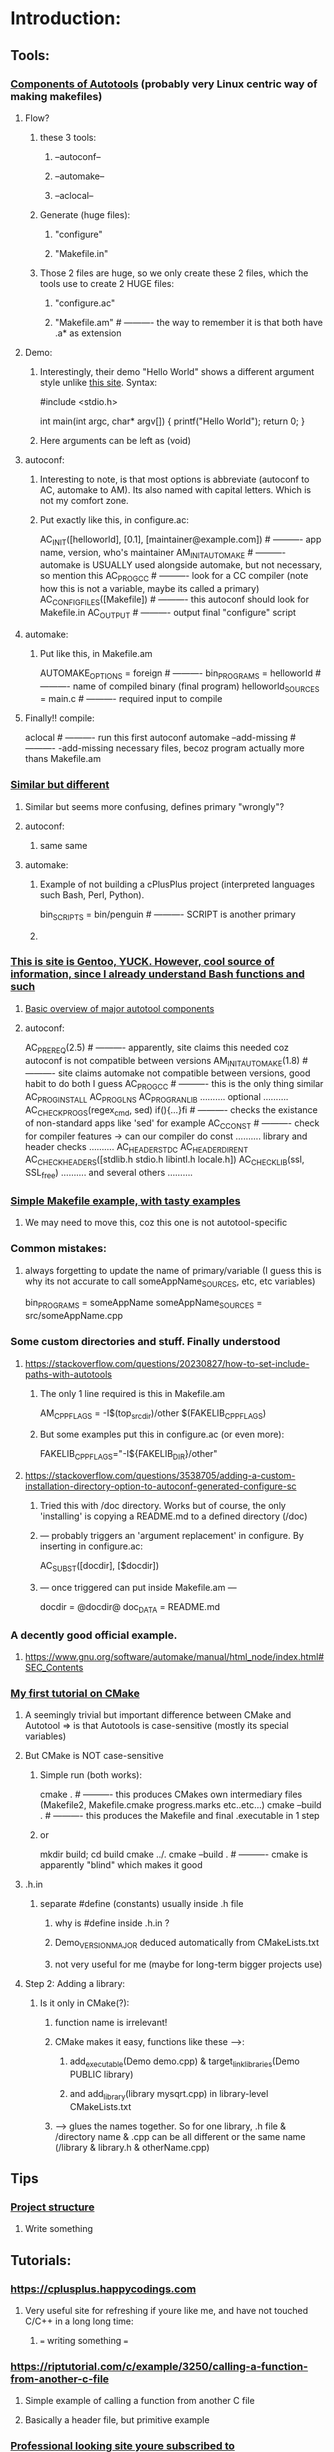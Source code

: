 * Introduction:
** Tools:
*** [[https://earthly.dev/blog/autoconf/][Components of Autotools]]  (probably very Linux centric way of making makefiles)
**** Flow?
***** these 3 tools:
****** --autoconf--
****** --automake--
****** --aclocal--
***** Generate (huge files):
****** "configure"
****** "Makefile.in"
***** Those 2 files are huge, so we only create these 2 files, which the tools use to create 2 HUGE files:
****** "configure.ac"
****** "Makefile.am"                      # ---------- the way to remember it is that both have .a* as extension
**** Demo:
***** Interestingly, their demo "Hello World" shows a different argument style unlike [[https://www.cyberciti.biz/faq/howto-compile-and-run-c-cplusplus-code-in-linux/][this site]]. Syntax:
#include <stdio.h>

int
main(int argc, char* argv[])
{
  printf("Hello World\n");
  return 0;
}
***** Here arguments can be left as (void)
**** autoconf:
***** Interesting to note, is that most options is abbreviate (autoconf to AC, automake to AM). Its also named with capital letters. Which is not my comfort zone.
***** Put exactly like this, in configure.ac:
AC_INIT([helloworld], [0.1], [maintainer@example.com])     # ---------- app name, version, who's maintainer 
AM_INIT_AUTOMAKE                                           # ---------- automake is USUALLY used alongside automake, but not necessary, so mention this
AC_PROG_CC                                                 # ---------- look for a CC compiler (note how this is not a variable, maybe its called a primary) 
AC_CONFIG_FILES([Makefile])                                # ---------- this autoconf should look for Makefile.in
AC_OUTPUT                                                  # ---------- output final "configure" script
**** automake:
***** Put like this, in Makefile.am
 AUTOMAKE_OPTIONS = foreign                                 # ---------- 
 bin_PROGRAMS = helloworld                                  # ---------- name of compiled binary (final program)
 helloworld_SOURCES = main.c                                # ---------- required input to compile
**** Finally!! compile:
aclocal                                                    # ---------- run this first
autoconf                                                   
automake --add-missing                                     # ---------- -add-missing necessary files, becoz program actually more thans Makefile.am   
*** [[https://opensource.com/article/19/7/introduction-gnu-autotools][Similar but different]]
**** Similar but seems more confusing, defines primary "wrongly"?
**** autoconf:
***** same same
**** automake:
***** Example of not building a cPlusPlus project (interpreted languages such Bash, Perl, Python).
bin_SCRIPTS = bin/penguin                                  # ---------- SCRIPT is another primary
***** 
*** [[https://devmanual.gentoo.org/general-concepts/autotools/index.html][This is site is Gentoo, YUCK. However, cool source of information, since I already understand Bash functions and such]]
**** [[./resources/cPlusPlus/automakeDiagram.png][Basic overview of major autotool components]]
**** autoconf:
AC_PREREQ(2.5)                                              # ---------- apparently, site claims this needed coz autoconf is not compatible between versions
AM_INIT_AUTOMAKE(1.8)                                       # ---------- site claims automake not compatible between versions, good habit to do both I guess
AC_PROG_CC                                                  # ---------- this is the only thing similar
AC_PROG_INSTALL
AC_PROG_LN_S
AC_PROG_RANLIB
.......... optional ..........
AC_CHECK_PROGS(regex_cmd, sed) if(){...}fi                  # ---------- checks the existance of non-standard apps like 'sed' for example
AC_C_CONST                                                  # ---------- check for compiler features -> can our compiler do const
.......... library and header checks ..........
AC_HEADER_STDC
AC_HEADER_DIRENT
AC_CHECK_HEADERS([stdlib.h stdio.h libintl.h locale.h])
AC_CHECK_LIB(ssl, SSL_free)
.......... and several others ..........

*** [[https://makefiletutorial.com/][Simple Makefile example, with tasty examples]]
**** We may need to move this, coz this one is not autotool-specific
*** Common mistakes:
**** always forgetting to update the name of primary/variable (I guess this is why its not accurate to call someAppName_SOURCES, etc, etc variables)
 bin_PROGRAMS = someAppName
 someAppName_SOURCES = src/someAppName.cpp
*** Some custom directories and stuff. Finally understood
**** https://stackoverflow.com/questions/20230827/how-to-set-include-paths-with-autotools
***** The only 1 line required is this in Makefile.am
AM_CPPFLAGS = -I$(top_srcdir)/other $(FAKELIB_CPPFLAGS)
***** But some examples put this in configure.ac (or even more):
FAKELIB_CPPFLAGS="-I${FAKELIB_DIR}/other"
**** https://stackoverflow.com/questions/3538705/adding-a-custom-installation-directory-option-to-autoconf-generated-configure-sc
***** Tried this with /doc directory. Works but of course, the only 'installing' is copying a README.md to a defined directory (/doc)
***** --- probably triggers an 'argument replacement' in configure. By inserting in configure.ac:
AC_SUBST([docdir], [$docdir])
***** --- once triggered can put inside Makefile.am ---
docdir = @docdir@
doc_DATA = README.md
*** A decently good official example. 
**** https://www.gnu.org/software/automake/manual/html_node/index.html#SEC_Contents
*** [[https://cmake.org/cmake/help/latest/guide/tutorial/A%20Basic%20Starting%20Point.html][My first tutorial on CMake]]
**** A seemingly trivial but important difference between CMake and Autotool => is that Autotools is case-sensitive (mostly its special variables)
**** But CMake is NOT case-sensitive
***** Simple run (both works):
cmake .            # ---------- this produces CMakes own intermediary files (Makefile2, Makefile.cmake progress.marks etc..etc...)
cmake --build .    # ---------- this produces the Makefile and final .executable in 1 step
***** or
mkdir build; cd build
cmake ../.         
cmake --build .    # ---------- cmake is apparently "blind" which makes it good
**** .h.in
***** separate #define (constants) usually inside .h file
****** why is #define inside .h.in ?
****** Demo_VERSION_MAJOR deduced automatically from CMakeLists.txt
****** not very useful for me (maybe for long-term bigger projects use)
**** Step 2: Adding a library:
***** Is it only in CMake(?):
****** function name is irrelevant!
****** CMake makes it easy, functions like these ----->:
******* add_executable(Demo demo.cpp) & target_link_libraries(Demo PUBLIC library)
******* and add_library(library mysqrt.cpp) in library-level CMakeLists.txt
****** -----> glues the names together. So for one library, .h file & /directory name & .cpp can be all different or the same name (/library & library.h & otherName.cpp)
** Tips
*** [[https://softwareengineering.stackexchange.com/questions/379202/folder-structure-for-a-c-project][Project structure]]
**** Write something
** Tutorials:
*** https://cplusplus.happycodings.com
**** Very useful site for refreshing if youre like me, and have not touched C/C++ in a long long time:
***** === writing something ===
*** https://riptutorial.com/c/example/3250/calling-a-function-from-another-c-file
**** Simple example of calling a function from another C file
**** Basically a header file, but primitive example
*** [[https://www.geeksforgeeks.org/map-associative-containers-the-c-standard-template-library-stl/][Professional looking site youre subscribed to]]
**** Write one you seriously read about this
*** Specific cases:
**** https://stackoverflow.com/questions/5838711/stdcin-input-with-spaces
***** How to force cin to take spaces (spaces are probably always a problem due to computing history)
std::string s;
std::getline(std::cin >> std::ws, s);
** Common errors:
*** error: ‘someFunction’ was not declared in this scope
**** Check function names in 3 places (Grrrrrr). main.cpp, someFunction.cpp & someFunction.h
**** this is usually scoping issue, which means the function name doesnt exist in space. 
***** Reasons ==> wrong naming in the 3 places, (cout produces same error if no -> using namespace std;)
** Alternative Libraries:
*** 2D Game Engine
**** 
*** 3D Game Engine
**** [[https://wiki.ogre3d.org/Ogre+Wiki+Tutorial+Framework][if we starting Ogre seriously, we rewrite this]]
***** Wewrite maybe not, coz were not using Ogre
